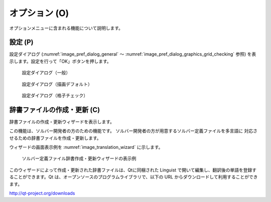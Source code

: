 オプション (O)
=================

オプションメニューに含まれる機能について説明します。

設定 (P)
-------------

設定ダイアログ (:numref:`image_pref_dialog_general`
～ :numref:`image_pref_dialog_graphics_grid_checking` 参照)
を表示します。設定を行って「OK」ボタンを押します。

.. _image_pref_dialog_general:

.. figure:: images/pref_dialog_general.png

   設定ダイアログ（一般）

.. _image_pref_dialog_graphics_default:

.. figure:: images/pref_dialog_graphics_default.png

   設定ダイアログ（描画デフォルト）

.. _image_pref_dialog_graphics_grid_checking:

.. figure:: images/pref_dialog_graphics_grid_checking.png

   設定ダイアログ（格子チェック）

.. TODO: tabs like background image are missing

辞書ファイルの作成・更新 (C)
----------------------------

辞書ファイルの作成・更新ウィザードを表示します。

この機能は、ソルバー開発者の方のための機能です。
ソルバー開発者の方が用意するソルバー定義ファイルを多言語に
対応させるための辞書ファイルを作成・更新します。

ウィザードの画面表示例を :numref:`image_translation_wizard` に示します。

.. _image_translation_wizard:

.. figure:: images/translation_wizard.png

   ソルバー定義ファイル辞書作成・更新ウィザードの表示例

このウィザードによって作成・更新された辞書ファイルは、Qtに同梱された
Linguist で開いて編集し、翻訳後の単語を登録することができます。Qt
は、オープンソースのプログラムライブラリで、以下の URL
からダウンロードして利用することができます。

http://qt-project.org/downloads

